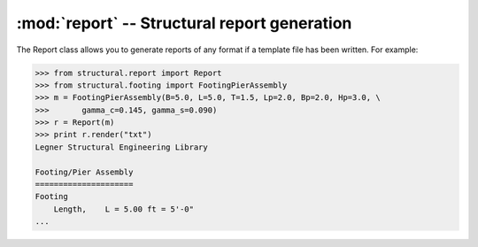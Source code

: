 .. _report:

:mod:`report` -- Structural report generation
=============================================

.. class:: report

   The Report class allows you to generate reports of any format if a template
   file has been written. For example:

   .. code-block:: python

      >>> from structural.report import Report
      >>> from structural.footing import FootingPierAssembly
      >>> m = FootingPierAssembly(B=5.0, L=5.0, T=1.5, Lp=2.0, Bp=2.0, Hp=3.0, \
      >>>       gamma_c=0.145, gamma_s=0.090)
      >>> r = Report(m)
      >>> print r.render("txt")
      Legner Structural Engineering Library

      Footing/Pier Assembly
      =====================
      Footing
          Length,    L = 5.00 ft = 5'-0"
      ...
      
